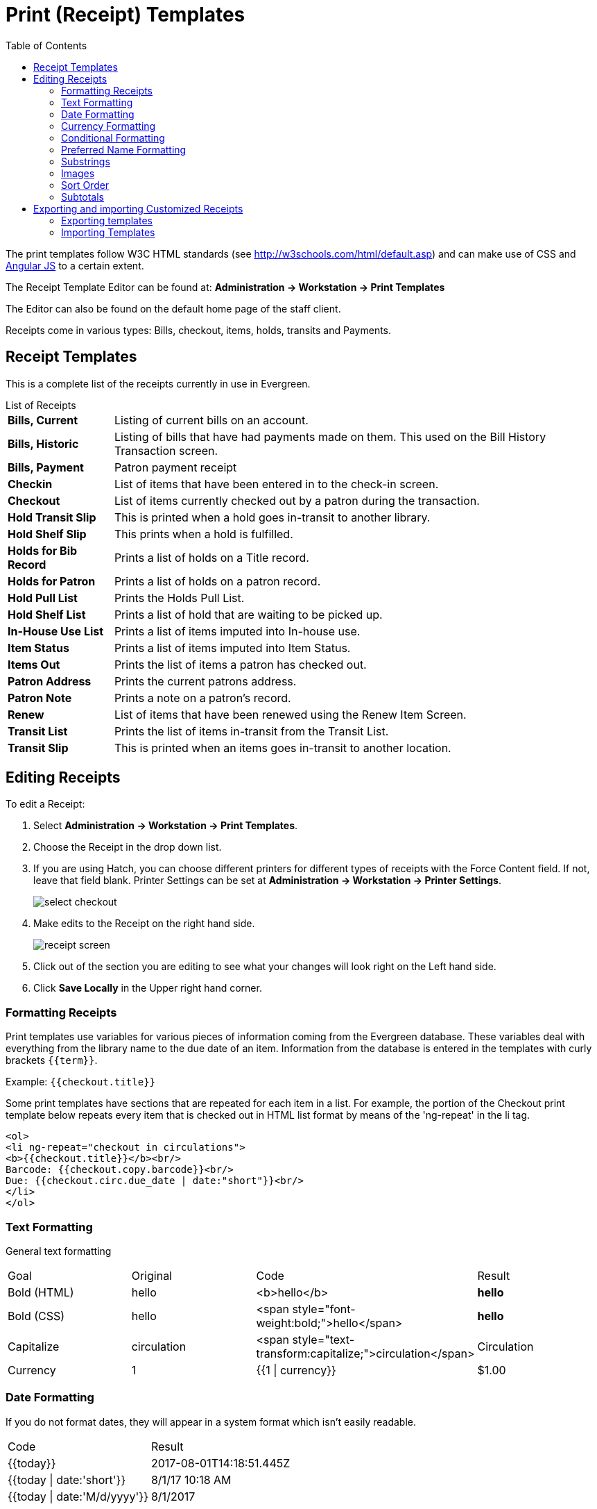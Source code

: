 = Print (Receipt) Templates =
:toc:

indexterm:[web client, receipt template editor]
indexterm:[print templates]
indexterm:[web client, print templates]
indexterm:[receipt template editor]
indexterm:[receipt template editor, macros]
indexterm:[receipt template editor, checkout]

The print templates follow W3C HTML standards (see
http://w3schools.com/html/default.asp) and can make use of CSS and
https://angularjs.org[Angular JS] to a certain extent.

The Receipt Template Editor can be found at: *Administration -> Workstation ->
Print Templates*

The Editor can also be found on the default home page of the staff client.

Receipts come in various types: Bills, checkout, items, holds, transits and
Payments.

== Receipt Templates ==
This is a complete list of the receipts currently in use in Evergreen.

[horizontal]
.List of Receipts
*Bills, Current*:: Listing of current bills on an account.
*Bills, Historic*:: Listing of bills that have had payments made on them. This
   used on the Bill History Transaction screen.
*Bills, Payment*:: Patron payment receipt
*Checkin*:: List of items that have been entered in to the check-in screen.
*Checkout*:: List of items currently checked out by a patron during the transaction.
*Hold Transit Slip*:: This is printed when a hold goes in-transit to another library.
*Hold Shelf Slip*:: This prints when a hold is fulfilled.
*Holds for Bib Record*:: Prints a list of holds on a Title record.
*Holds for Patron*:: Prints a list of holds on a patron record.
*Hold Pull List*:: Prints the Holds Pull List.
*Hold Shelf List*:: Prints a list of hold that are waiting to be picked up.
*In-House Use List*:: Prints a list of items imputed into In-house use.
*Item Status*:: Prints a list of items imputed into Item Status.
*Items Out*:: Prints the list of items a patron has checked out.
*Patron Address*:: Prints the current patrons address.
*Patron Note*:: Prints a note on a patron's record.
*Renew*:: List of items that have been renewed using the Renew Item Screen.
*Transit List*:: Prints the list of items in-transit from the Transit List.
*Transit Slip*:: This is printed when an items goes in-transit to another location.


== Editing Receipts ==

To edit a Receipt:

. Select *Administration -> Workstation -> Print Templates*.

. Choose the Receipt in the drop down list.
. If you are using Hatch, you can choose different printers for different types
  of receipts with the Force Content field. If not, leave that field blank.
  Printer Settings can be set at *Administration -> Workstation -> Printer
  Settings*.
+    
image::media/receipt1.png[select checkout]
+
. Make edits to the Receipt on the right hand side.
+    
image::media/receipt2.png[receipt screen]
+
. Click out of the section you are editing to see what your changes will look
  right on the Left hand side. 
. Click *Save Locally* in the Upper right hand corner.


=== Formatting Receipts ===

Print templates use variables for various pieces of information coming from the
Evergreen database.  These variables deal with everything from the library name
to the due date of an item. Information from the database is entered in the
templates with curly brackets `+{{term}}+`.

Example: `{{checkout.title}}`

Some print templates have sections that are repeated for each item in a list.
For example, the portion of the Checkout print template below repeats every item
that is checked out in HTML list format by means of the 'ng-repeat' in the li
tag. 

------
<ol>
<li ng-repeat="checkout in circulations">
<b>{{checkout.title}}</b><br/>
Barcode: {{checkout.copy.barcode}}<br/>
Due: {{checkout.circ.due_date | date:"short"}}<br/>
</li>
</ol>
------

=== Text Formatting ===

General text formatting
|========================================================================================
| Goal         | Original     | Code                                            | Result 
| Bold (HTML)  | hello        | <b>hello</b>                                    | *hello*
| Bold (CSS)   | hello        | <span style="font-weight:bold;">hello</span>    | *hello*
| Capitalize   | circulation  | <span style="text-transform:capitalize;">circulation</span> | Circulation
| Currency     | 1            | {{1 \| currency}}                               | $1.00
|========================================================================================

=== Date Formatting ===

If you do not format dates, they will appear in a system format which isn't
easily readable.

|===================================================
| Code                           | Result
|+{{today}}+                     | 2017-08-01T14:18:51.445Z
|+{{today \| date:'short'}}+     | 8/1/17 10:18 AM
|+{{today \| date:'M/d/yyyy'}}+  | 8/1/2017
|===================================================

=== Currency Formatting ===

Add " | currency" after any dollar amount that you wish to display as currency.

Example:
`{{xact.summary.balance_owed | currency}}` prints as `$2.50`


=== Conditional Formatting ===

You can use Angular JS to only print a line if the data matches. For example:

`<div ng-if="hold.email_notify == 't'">Notify by email: {{patron.email}}</div>`

This will only print the "Notify by email:" line if email notification is
enabled for that hold.

Example for checkout print template that will only print the amount a patron
owes if there is a balance:

`<span ng-if="patron_money.balance_owed">You owe the library
${{patron_money.balance_owed}}</span>`

See also: https://docs.angularjs.org/api/ng/directive/ngIf

=== Preferred Name Formatting ===

If a patron has a preferred name, those names can be placed in the receipt.

Use {{patron.pref_first_given_name}}, {{patron.pref_second_given_name}}, and/or {{patron.pref_family_name}}.

=== Substrings ===

To print just a sub-string of a variable, you can use a *limitTo* function.
`{{variable | limitTo:limit:begin}}` where *limit* is the number of characters
you are wanting, and *begin* (optional) is where you want to start printing
those characters. To limit the variable to the first four characters, you can
use `{{variable | limitTo:4}}` to get "vari". To limit to the last five
characters you can use `{{variable | limitTo:-5}}` to get "iable". And
`{{variable | limitTo:3:3}}` will produce "ria".

|========================================================================================
| Original                               | Code                                   | Result
| The Sisterhood of the Traveling Pants  | {{checkout.title \| limitTo:10}}       | The Sisterhood of th
| 123456789                              | {{patron.card.barcode \| limitTo:-5}}  | 56789
| Roberts                                | {{patron.family_name \| limitTo:3:3}}  | ber
|========================================================================================


=== Images ===

You can use HTML and CSS to add an image to your print template if you have the
image uploaded onto a publicly available web server. (It will currently only
work with images on a secure (https) site.) For example:

`<img
src="https://evergreen-ils.org/wp-content/uploads/2013/09/copy-Evergreen_Logo_sm072.jpg"
style="width:150px;padding:5px;">`

=== Sort Order ===

You can sort the items in an ng-repeat block using orderBy. For example, the
following will sort a list of holds by the shelving location first, then by the
call number:

`<tr ng-repeat="hold_data in holds | orderBy :
['copy.location.name','volume.label']">`

=== Subtotals ===

You can use Angular JS to add information from each iteration of a loop together
to create a subtotal. This involves setting an initial variable before the
ng-repeat loop begins, adding an amount to that variable from within each loop,
and then displaying the final amount at the end. 

------
<div>You checked out the following items:</div>
<br/>
<div ng-init="transactions.subtotal=0">                <!--1-->
<ol>
<div ng-repeat="checkout in circulations">
  <li ng-init="transactions.subtotal=transactions.subtotal -- checkout.copy.price"> <!--2-->
     <b>{{checkout.title}}</b><br/>
     Barcode: {{checkout.copy.barcode}}<br/>
     Due: {{checkout.circ.due_date | date:"M/d/yyyy"}}
  </li>
</div>
</ol>
<div style="font-weight:bold;">Total Amount Owed: {{patron_money.balance_owed | currency}}</div>
<div style="font-weight:bold;border:1px dotted black; padding:5px;text-align:center;">
You Saved<br/>
{{transactions.subtotal | currency}}<br/>              <!--3-->
by borrowing from the library!</div>
------
<1> This line sets the variable.
<2> This adds the list item's price to the variable.
<3> This prints the total of the variable.

== Exporting and importing Customized Receipts ==

Once you have your receipts set up on one machine you can export your receipts,
and then load them on to another machine.  Just remember to *Save Locally*
once you import the receipts on the new machine.

=== Exporting templates ===
As you can only save a template on to the computer you are working on you will
need to export the template if you have more than one computer that prints out
receipts (i.e., more than one computer on the circulation desk, or another
computer in the workroom that you use to checkin items or capture holds with).  

Please be aware that when you export, you are exporting all templates to one file.

. Export.  
. Select the location to save the template to, name the template, and click
*Save*.
. Click OK. 

=== Importing Templates ===

. Click Import.
. Navigate to and select the template that you want to import.  Click Open. 
. Click OK.
. Click *Save Locally*.
. Click OK.


WARNING: Clearing your browser's cache/temporary files will clear any print
template customizations that you make unless you are using Hatch to store your
customizations. Be sure to export a copy of your customizations as a backup so
that you can import it as needed.

TIP: If you are modifying your templates and you do not see the updates appear
on your printed receipt, you may need to go into *Administration -> Workstation
-> Stored Preferences* and delete the stored preferences related to the print
template that you modified (for example, eg.print.template_context.bills_current).
